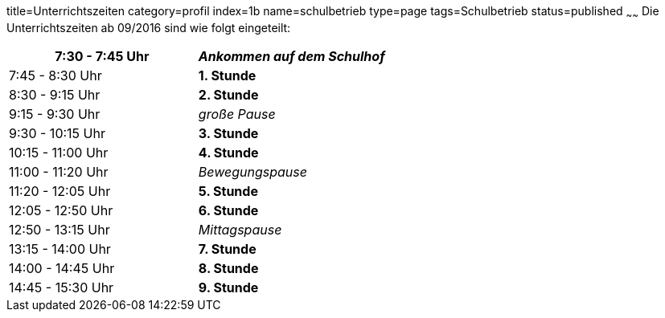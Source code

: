 title=Unterrichtszeiten
category=profil
index=1b
name=schulbetrieb
type=page
tags=Schulbetrieb
status=published
~~~~~~
Die Unterrichtszeiten ab 09/2016 sind wie folgt eingeteilt:

[options=""]
|===
|  7:30 - 7:45 Uhr 	| _Ankommen auf dem Schulhof_

| 7:45 - 8:30 Uhr 		| *1. Stunde*
| 8:30 - 9:15 Uhr 		| *2. Stunde*

| 9:15 - 9:30 Uhr 		| _große Pause_

|   9:30 - 10:15 Uhr 		| *3. Stunde*
| 10:15 - 11:00 Uhr 		| *4. Stunde*

| 11:00 - 11:20 Uhr 		| _Bewegungspause_

| 11:20 - 12:05 Uhr 		| *5. Stunde*
| 12:05 - 12:50 Uhr 		| *6. Stunde*

| 12:50 - 13:15 Uhr 		| _Mittagspause_

| 13:15 - 14:00 Uhr 		| *7. Stunde*
| 14:00 - 14:45 Uhr 		| *8. Stunde*
| 14:45 - 15:30 Uhr 		| *9. Stunde*
|===

